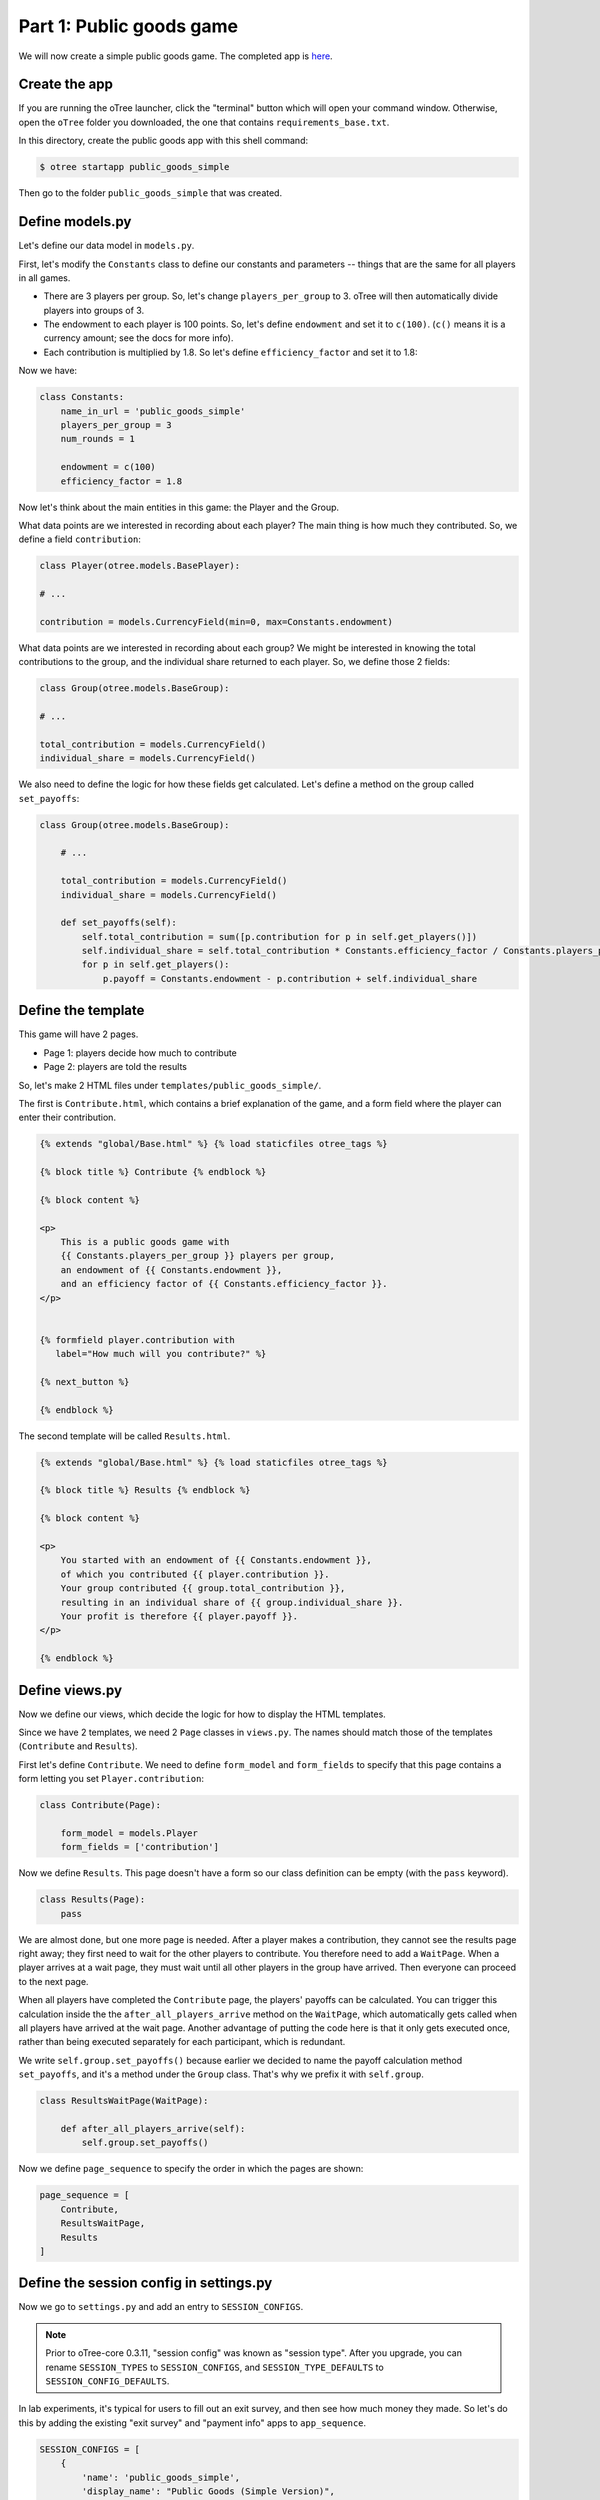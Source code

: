 Part 1: Public goods game
=========================

We will now create a simple public goods game. The completed app is
`here <https://github.com/oTree-org/oTree/tree/master/public_goods_simple>`__.

Create the app
--------------

If you are running the oTree launcher, click the "terminal" button which will
open your command window. Otherwise, open the ``oTree`` folder you downloaded,
the one that contains ``requirements_base.txt``.

In this directory, create the public goods app with this shell command:

.. code-block:: bash

    $ otree startapp public_goods_simple

Then go to the folder ``public_goods_simple`` that was created.

Define models.py
----------------

Let's define our data model in ``models.py``.

First, let's modify the ``Constants`` class to define our constants and
parameters -- things that are the same for all players in all games.

-  There are 3 players per group. So, let's change ``players_per_group``
   to 3. oTree will then automatically divide players into groups of 3.
-  The endowment to each player is 100 points. So, let's define
   ``endowment`` and set it to ``c(100)``. (``c()`` means it is a
   currency amount; see the docs for more info).
-  Each contribution is multiplied by 1.8. So let's define
   ``efficiency_factor`` and set it to 1.8:

Now we have:

.. code-block:: Python

    class Constants:
        name_in_url = 'public_goods_simple'
        players_per_group = 3
        num_rounds = 1

        endowment = c(100)
        efficiency_factor = 1.8

Now let's think about the main entities in this game: the Player and the
Group.

What data points are we interested in recording about each player? The
main thing is how much they contributed. So, we define a field
``contribution``:

.. code-block:: python

        class Player(otree.models.BasePlayer):

        # ...

        contribution = models.CurrencyField(min=0, max=Constants.endowment)


What data points are we interested in recording about each group? We
might be interested in knowing the total contributions to the group, and
the individual share returned to each player. So, we define those 2
fields:

.. code-block:: python

        class Group(otree.models.BaseGroup):

        # ...

        total_contribution = models.CurrencyField()
        individual_share = models.CurrencyField()

We also need to define the logic for how these fields get calculated.
Let's define a method on the group called ``set_payoffs``:


.. code-block:: python

    class Group(otree.models.BaseGroup):

        # ...

        total_contribution = models.CurrencyField()
        individual_share = models.CurrencyField()

        def set_payoffs(self):
            self.total_contribution = sum([p.contribution for p in self.get_players()])
            self.individual_share = self.total_contribution * Constants.efficiency_factor / Constants.players_per_group
            for p in self.get_players():
                p.payoff = Constants.endowment - p.contribution + self.individual_share

Define the template
-------------------

This game will have 2 pages.

-  Page 1: players decide how much to contribute
-  Page 2: players are told the results

So, let's make 2 HTML files under ``templates/public_goods_simple/``.

The first is ``Contribute.html``, which contains a brief explanation of
the game, and a form field where the player can enter their
contribution.

.. code-block:: html+django

    {% extends "global/Base.html" %} {% load staticfiles otree_tags %}

    {% block title %} Contribute {% endblock %}

    {% block content %}

    <p>
        This is a public goods game with
        {{ Constants.players_per_group }} players per group,
        an endowment of {{ Constants.endowment }},
        and an efficiency factor of {{ Constants.efficiency_factor }}.
    </p>


    {% formfield player.contribution with
       label="How much will you contribute?" %}

    {% next_button %}

    {% endblock %}


The second template will be called ``Results.html``.

.. code-block:: html+django

    {% extends "global/Base.html" %} {% load staticfiles otree_tags %}

    {% block title %} Results {% endblock %}

    {% block content %}

    <p>
        You started with an endowment of {{ Constants.endowment }},
        of which you contributed {{ player.contribution }}.
        Your group contributed {{ group.total_contribution }},
        resulting in an individual share of {{ group.individual_share }}.
        Your profit is therefore {{ player.payoff }}.
    </p>

    {% endblock %}



Define views.py
---------------

Now we define our views, which decide the logic for how to display the
HTML templates.

Since we have 2 templates, we need 2 ``Page`` classes in ``views.py``.
The names should match those of the templates (``Contribute`` and
``Results``).

First let's define ``Contribute``. We need to define ``form_model`` and
``form_fields`` to specify that this page contains a form letting you
set ``Player.contribution``:

.. code-block:: python

    class Contribute(Page):

        form_model = models.Player
        form_fields = ['contribution']

Now we define ``Results``. This page doesn't have a form so our class
definition can be empty (with the ``pass`` keyword).

.. code-block:: python

    class Results(Page):
        pass


We are almost done, but one more page is needed. After a player makes a
contribution, they cannot see the results page right away; they first
need to wait for the other players to contribute. You therefore need to
add a ``WaitPage``. When a player arrives at a wait page,
they must wait until all other players in the group have arrived.
Then everyone can proceed to the next page.

When all players have
completed the ``Contribute`` page, the players' payoffs can be
calculated. You can trigger this calculation inside the the
``after_all_players_arrive`` method on the ``WaitPage``, which
automatically gets called when all players have arrived at the wait
page. Another advantage of putting the code here is that it only gets
executed once, rather than being executed separately for each
participant, which is redundant.

We write ``self.group.set_payoffs()`` because earlier we decided to name
the payoff calculation method ``set_payoffs``, and it's a method under
the ``Group`` class. That's why we prefix it with ``self.group``.

.. code-block:: python

    class ResultsWaitPage(WaitPage):

        def after_all_players_arrive(self):
            self.group.set_payoffs()

Now we define ``page_sequence`` to specify the order in which the pages
are shown:

.. code-block:: python

    page_sequence = [
        Contribute,
        ResultsWaitPage,
        Results
    ]


Define the session config in settings.py
----------------------------------------

Now we go to ``settings.py`` and add an entry to ``SESSION_CONFIGS``.

.. note::

    Prior to oTree-core 0.3.11, "session config" was known as "session type".
    After you upgrade, you can rename ``SESSION_TYPES`` to ``SESSION_CONFIGS``,
    and ``SESSION_TYPE_DEFAULTS`` to ``SESSION_CONFIG_DEFAULTS``.

In lab experiments, it's typical for users to fill out an exit survey, and
then see how much money they made. So let's do this by adding the
existing "exit survey" and "payment info" apps to ``app_sequence``.

.. code-block:: python

    SESSION_CONFIGS = [
        {
            'name': 'public_goods_simple',
            'display_name': "Public Goods (Simple Version)",
            'num_demo_participants': 3,
            'app_sequence': ['public_goods_simple', 'survey', 'payment_info'],
        },
        # ...

However, we must also remember to add a ``{% next_button %}`` element to
the ``Results.html``, so the user can click a button taking them to the
next app in the sequence.

Reset the database and run
--------------------------

Before you run the server, you need to reset the database. In the
launcher, click the button "clear the database". Or, on the command
line, run ``otree resetdb``.

Every time you add, change, or remove a field in ``models.py`` This is
because we have defined new fields in ``models.py``, and the SQL
database needs to be re-generated to create these tables and columns.

Then, run the server and open your browser to http://127.0.0.1:8000 to
play the game.
